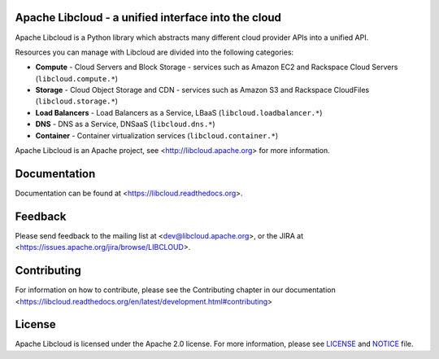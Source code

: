 Apache Libcloud - a unified interface into the cloud
====================================================

.. image:: https://img.shields.io/badge/docs-latest-brightgreen.svg?style=flat
    :target: https://libcloud.readthedocs.org

.. image:: https://img.shields.io/pypi/v/apache-libcloud.svg
    :target: https://pypi.python.org/pypi/apache-libcloud/

.. image:: https://img.shields.io/pypi/dm/apache-libcloud.svg
        :target: https://pypi.python.org/pypi/apache-libcloud/

.. image:: https://img.shields.io/travis/apache/libcloud/trunk.svg
        :target: http://travis-ci.org/apache/libcloud

.. image:: https://img.shields.io/pypi/pyversions/apache-libcloud.svg
        :target: https://pypi.python.org/pypi/apache-libcloud/

.. image:: https://img.shields.io/pypi/wheel/apache-libcloud.svg
        :target: https://pypi.python.org/pypi/apache-libcloud/

.. image:: https://img.shields.io/github/license/apache/libcloud.svg
        :target: https://github.com/apache/libcloud/blob/trunk/LICENSE

.. image:: https://img.shields.io/irc/%23libcloud.png
        :target: http://webchat.freenode.net/?channels=libcloud

.. image:: https://bestpractices.coreinfrastructure.org/projects/152/badge
        :target: https://bestpractices.coreinfrastructure.org/projects/152

.. image:: https://coveralls.io/repos/github/apache/libcloud/badge.svg?branch=trunk
        :target: https://coveralls.io/github/apache/libcloud?branch=trunk

Apache Libcloud is a Python library which abstracts many different
cloud provider APIs into a unified API.

Resources you can manage with Libcloud are divided into the following categories:

* **Compute** - Cloud Servers and Block Storage - services such as Amazon EC2 and Rackspace
  Cloud Servers (``libcloud.compute.*``)
* **Storage** - Cloud Object Storage and CDN  - services such as Amazon S3 and Rackspace
  CloudFiles (``libcloud.storage.*``)
* **Load Balancers** - Load Balancers as a Service, LBaaS (``libcloud.loadbalancer.*``)
* **DNS** - DNS as a Service, DNSaaS (``libcloud.dns.*``)
* **Container** - Container virtualization services (``libcloud.container.*``)


Apache Libcloud is an Apache project, see <http://libcloud.apache.org> for
more information.

Documentation
=============

Documentation can be found at <https://libcloud.readthedocs.org>.

Feedback
========

Please send feedback to the mailing list at <dev@libcloud.apache.org>,
or the JIRA at <https://issues.apache.org/jira/browse/LIBCLOUD>.

Contributing
============

For information on how to contribute, please see the Contributing
chapter in our documentation
<https://libcloud.readthedocs.org/en/latest/development.html#contributing>

License
=======

Apache Libcloud is licensed under the Apache 2.0 license. For more information, please see LICENSE_ and NOTICE_  file.

.. _LICENSE: https://github.com/apache/libcloud/blob/trunk/LICENSE
.. _NOTICE: https://github.com/apache/libcloud/blob/trunk/NOTICE
